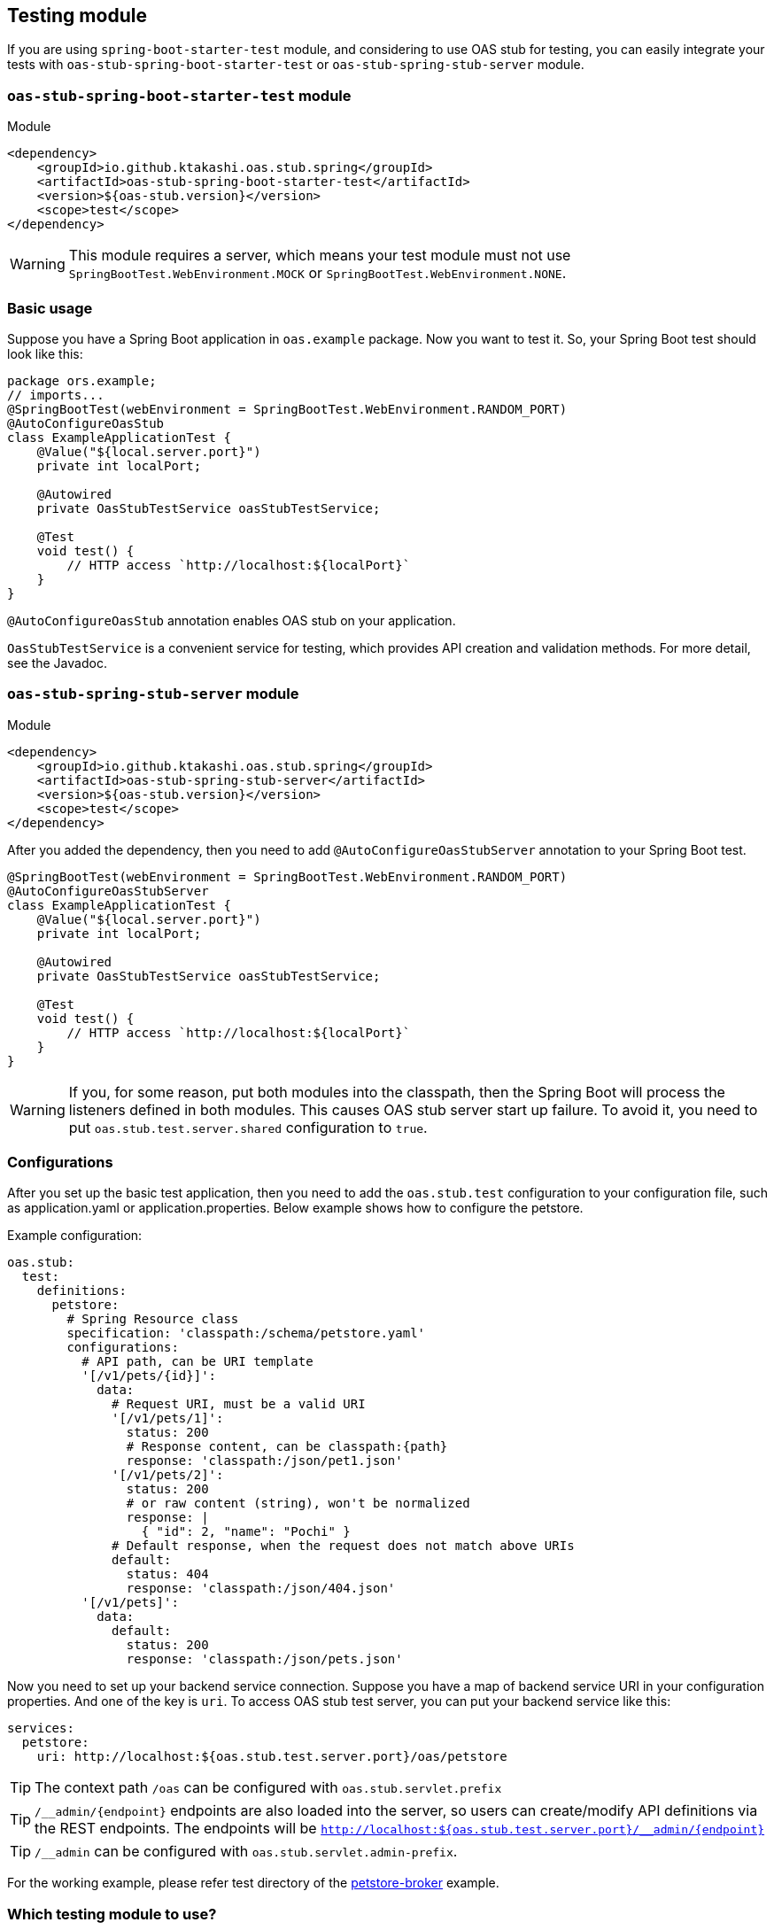 [#testing]
== Testing module

If you are using `spring-boot-starter-test` module, and considering
to use OAS stub for testing, you can easily integrate your tests
with `oas-stub-spring-boot-starter-test` or `oas-stub-spring-stub-server`
module.

=== `oas-stub-spring-boot-starter-test` module

.Module
[source, xml]
----
<dependency>
    <groupId>io.github.ktakashi.oas.stub.spring</groupId>
    <artifactId>oas-stub-spring-boot-starter-test</artifactId>
    <version>${oas-stub.version}</version>
    <scope>test</scope>
</dependency>
----

[WARNING]
====
This module requires a server, which means your test
module must not use `SpringBootTest.WebEnvironment.MOCK` or
`SpringBootTest.WebEnvironment.NONE`.
====

=== Basic usage

Suppose you have a Spring Boot application in `oas.example` package.
Now you want to test it. So, your Spring Boot test should look like
this:

[source, java]
----
package ors.example;
// imports...
@SpringBootTest(webEnvironment = SpringBootTest.WebEnvironment.RANDOM_PORT)
@AutoConfigureOasStub
class ExampleApplicationTest {
    @Value("${local.server.port}")
    private int localPort;

    @Autowired
    private OasStubTestService oasStubTestService;

    @Test
    void test() {
        // HTTP access `http://localhost:${localPort}`
    }
}
----

`@AutoConfigureOasStub` annotation enables OAS stub on your application.

`OasStubTestService` is a convenient service for testing, which
provides API creation and validation methods. For more detail,
see the Javadoc.

=== `oas-stub-spring-stub-server` module

.Module
[source, xml]
----
<dependency>
    <groupId>io.github.ktakashi.oas.stub.spring</groupId>
    <artifactId>oas-stub-spring-stub-server</artifactId>
    <version>${oas-stub.version}</version>
    <scope>test</scope>
</dependency>
----

After you added the dependency, then you need to add `@AutoConfigureOasStubServer`
annotation to your Spring Boot test.

[source, java]
----
@SpringBootTest(webEnvironment = SpringBootTest.WebEnvironment.RANDOM_PORT)
@AutoConfigureOasStubServer
class ExampleApplicationTest {
    @Value("${local.server.port}")
    private int localPort;

    @Autowired
    private OasStubTestService oasStubTestService;

    @Test
    void test() {
        // HTTP access `http://localhost:${localPort}`
    }
}
----

[WARNING]
====
If you, for some reason, put both modules into the classpath, then the
Spring Boot will process the listeners defined in both modules. This
causes OAS stub server start up failure. To avoid it, you need to put
`oas.stub.test.server.shared` configuration to `true`.
====

=== Configurations

After you set up the basic test application, then you need to
add the `oas.stub.test` configuration to your configuration
file, such as application.yaml or application.properties. Below
example shows how to configure the petstore.

Example configuration:
[source, yaml]
----
oas.stub:
  test:
    definitions:
      petstore:
        # Spring Resource class
        specification: 'classpath:/schema/petstore.yaml'
        configurations:
          # API path, can be URI template
          '[/v1/pets/{id}]':
            data:
              # Request URI, must be a valid URI
              '[/v1/pets/1]':
                status: 200
                # Response content, can be classpath:{path}
                response: 'classpath:/json/pet1.json'
              '[/v1/pets/2]':
                status: 200
                # or raw content (string), won't be normalized
                response: |
                  { "id": 2, "name": "Pochi" }
              # Default response, when the request does not match above URIs
              default:
                status: 404
                response: 'classpath:/json/404.json'
          '[/v1/pets]':
            data:
              default:
                status: 200
                response: 'classpath:/json/pets.json'
----

Now you need to set up your backend service connection.
Suppose you have a map of backend service URI in your
configuration properties. And one of the key is `uri`.
To access OAS stub test server, you can put your backend
service like this:

[source, yaml]
----
services:
  petstore:
    uri: http://localhost:${oas.stub.test.server.port}/oas/petstore
----

TIP: The context path `/oas` can be configured with
`oas.stub.servlet.prefix`

TIP: `/\__admin/\{endpoint}` endpoints are also loaded into the
server, so users can create/modify API definitions via the REST endpoints. The endpoints will be
`http://localhost:${oas.stub.test.server.port}/__admin/\{endpoint}`

TIP: `/__admin` can be configured with `oas.stub.servlet.admin-prefix`.

For the working example, please refer test directory of the
https://github.com/ktakashi/oas-stub/tree/main/examples/petstore-broker[petstore-broker]
example.

=== Which testing module to use?

Most of the case, you should use `oas-stub-spring-stub-server` module
for testing. Using this module allow users not to share the port between
the testing application and stub server.

If you need custom stub endpoints, then `oas-stub-spring-boot-starter-test`
might be the easiest solution. But be aware that, this module requires
embedded tomcat provided by Spring Boot, which means, if your application
is desired to be run on Netty, then the module may not work properly or
you need to change the setup during testing.

If your application is using Jetty related components provided by Spring
Boot, then you may not be able to use `oas-stub-spring-stub-server` as
mentioned above section.
